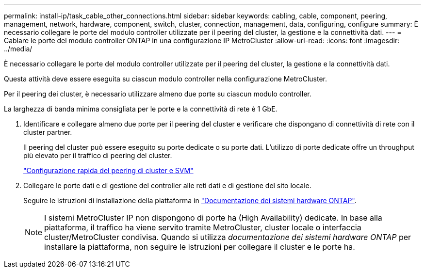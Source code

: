 ---
permalink: install-ip/task_cable_other_connections.html 
sidebar: sidebar 
keywords: cabling, cable, component, peering, management, network, hardware, component, switch, cluster, connection, management, data, configuring, configure 
summary: È necessario collegare le porte del modulo controller utilizzate per il peering del cluster, la gestione e la connettività dati. 
---
= Cablare le porte del modulo controller ONTAP in una configurazione IP MetroCluster
:allow-uri-read: 
:icons: font
:imagesdir: ../media/


[role="lead"]
È necessario collegare le porte del modulo controller utilizzate per il peering del cluster, la gestione e la connettività dati.

Questa attività deve essere eseguita su ciascun modulo controller nella configurazione MetroCluster.

Per il peering dei cluster, è necessario utilizzare almeno due porte su ciascun modulo controller.

La larghezza di banda minima consigliata per le porte e la connettività di rete è 1 GbE.

. Identificare e collegare almeno due porte per il peering del cluster e verificare che dispongano di connettività di rete con il cluster partner.
+
Il peering del cluster può essere eseguito su porte dedicate o su porte dati. L'utilizzo di porte dedicate offre un throughput più elevato per il traffico di peering del cluster.

+
http://docs.netapp.com/ontap-9/topic/com.netapp.doc.exp-clus-peer/home.html["Configurazione rapida del peering di cluster e SVM"]

. Collegare le porte dati e di gestione del controller alle reti dati e di gestione del sito locale.
+
Seguire le istruzioni di installazione della piattaforma in https://docs.netapp.com/us-en/ontap-systems/["Documentazione dei sistemi hardware ONTAP"^].

+

NOTE: I sistemi MetroCluster IP non dispongono di porte ha (High Availability) dedicate. In base alla piattaforma, il traffico ha viene servito tramite MetroCluster, cluster locale o interfaccia cluster/MetroCluster condivisa. Quando si utilizza _documentazione dei sistemi hardware ONTAP_ per installare la piattaforma, non seguire le istruzioni per collegare il cluster e le porte ha.


